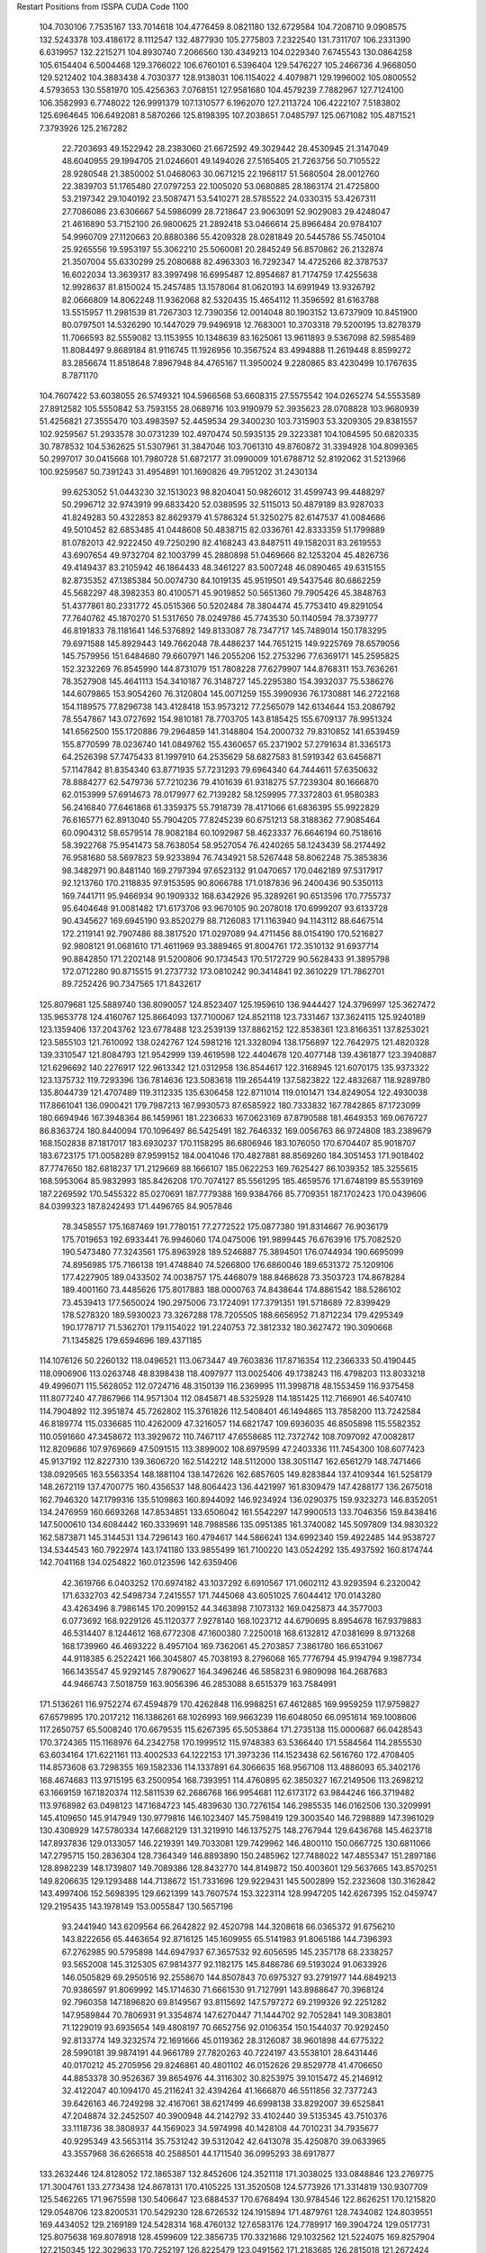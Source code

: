 Restart Positions from ISSPA CUDA Code
1100
 104.7030106   7.7535167 133.7014618 104.4776459   8.0821180 132.6729584
 104.7208710   9.0908575 132.5243378 103.4186172   8.1112547 132.4877930
 105.2775803   7.2322540 131.7311707 106.2331390   6.6319957 132.2215271
 104.8930740   7.2066560 130.4349213 104.0229340   7.6745543 130.0864258
 105.6154404   6.5004468 129.3766022 106.6760101   6.5396404 129.5476227
 105.2466736   4.9668050 129.5212402 104.3883438   4.7030377 128.9138031
 106.1154022   4.4079871 129.1996002 105.0800552   4.5793653 130.5581970
 105.4256363   7.0768151 127.9581680 104.4579239   7.7882967 127.7124100
 106.3582993   6.7748022 126.9991379 107.1310577   6.1962070 127.2113724
 106.4222107   7.5183802 125.6964645 106.6492081   8.5870266 125.8198395
 107.2038651   7.0485797 125.0671082 105.4871521   7.3793926 125.2167282
  22.7203693  49.1522942  28.2383060  21.6672592  49.3029442  28.4530945
  21.3147049  48.6040955  29.1994705  21.0246601  49.1494026  27.5165405
  21.7263756  50.7105522  28.9280548  21.3850002  51.0468063  30.0671215
  22.1968117  51.5680504  28.0012760  22.3839703  51.1765480  27.0797253
  22.1005020  53.0680885  28.1863174  21.4725800  53.2197342  29.1040192
  23.5087471  53.5410271  28.5785522  24.0330315  53.4267311  27.7086086
  23.6306667  54.5986099  28.7218647  23.9063091  52.9029083  29.4248047
  21.4616890  53.7152100  26.9800625  21.2892418  53.0466614  25.8966484
  20.9784107  54.9960709  27.1120663  20.8880386  55.4209328  28.0281849
  20.5445786  55.7450104  25.9265556  19.5953197  55.3062210  25.5060081
  20.2845249  56.8570862  26.2132874  21.3507004  55.6330299  25.2080688
  82.4963303  16.7292347  14.4725266  82.3787537  16.6022034  13.3639317
  83.3997498  16.6995487  12.8954687  81.7174759  17.4255638  12.9928637
  81.8150024  15.2457485  13.1578064  81.0620193  14.6991949  13.9326792
  82.0666809  14.8062248  11.9362068  82.5320435  15.4654112  11.3596592
  81.6163788  13.5515957  11.2981539  81.7267303  12.7390356  12.0014048
  80.1903152  13.6737909  10.8451900  80.0797501  14.5326290  10.1447029
  79.9496918  12.7683001  10.3703318  79.5200195  13.8278379  11.7066593
  82.5559082  13.1153955  10.1348639  83.1625061  13.9611893   9.5367098
  82.5985489  11.8084497   9.8689184  81.9116745  11.1926956  10.3567524
  83.4994888  11.2619448   8.8599272  83.2856674  11.8518648   7.8967948
  84.4765167  11.3950024   9.2280865  83.4230499  10.1767635   8.7871170
 104.7607422  53.6038055  26.5749321 104.5966568  53.6608315  27.5575542
 104.0265274  54.5553589  27.8912582 105.5550842  53.7593155  28.0689716
 103.9190979  52.3935623  28.0708828 103.9680939  51.4256821  27.3555470
 103.4983597  52.4459534  29.3400230 103.7315903  53.3209305  29.8381557
 102.9259567  51.2933578  30.0731239 102.4970474  50.5935135  29.3223381
 104.1084595  50.6820335  30.7878532 104.5362625  51.5307961  31.3847046
 103.7061310  49.8760872  31.3394928 104.8099365  50.2997017  30.0415668
 101.7980728  51.6872177  31.0990009 101.6788712  52.8192062  31.5213966
 100.9259567  50.7391243  31.4954891 101.1690826  49.7951202  31.2430134
  99.6253052  51.0443230  32.1513023  98.8204041  50.9826012  31.4599743
  99.4488297  50.2996712  32.9743919  99.6833420  52.0389595  32.5115013
  50.4879189  83.9287033  41.8249283  50.4322853  82.8629379  41.5786324
  51.3250275  82.6147537  41.0084686  49.5010452  82.6853485  41.0448608
  50.4838715  82.0336761  42.8333359  51.1799889  81.0782013  42.9222450
  49.7250290  82.4168243  43.8487511  49.1582031  83.2619553  43.6907654
  49.9732704  82.1003799  45.2880898  51.0469666  82.1253204  45.4826736
  49.4149437  83.2105942  46.1864433  48.3461227  83.5007248  46.0890465
  49.6315155  82.8735352  47.1385384  50.0074730  84.1019135  45.9519501
  49.5437546  80.6862259  45.5682297  48.3982353  80.4100571  45.9019852
  50.5651360  79.7905426  45.3848763  51.4377861  80.2331772  45.0515366
  50.5202484  78.3804474  45.7753410  49.8291054  77.7640762  45.1870270
  51.5317650  78.0249786  45.7743530  50.1140594  78.3739777  46.8191833
  78.1181641 146.5376892 149.8133087  78.7347717 145.7489014 150.1783295
  79.6971588 145.8929443 149.7662048  78.4486237 144.7651215 149.9225769
  78.6579056 145.7579956 151.6484680  79.6607971 146.2055206 152.2753296
  77.6369171 145.2595825 152.3232269  76.8545990 144.8731079 151.7808228
  77.6279907 144.8768311 153.7636261  78.3527908 145.4641113 154.3410187
  76.3148727 145.2295380 154.3932037  75.5386276 144.6079865 153.9054260
  76.3120804 145.0071259 155.3990936  76.1730881 146.2722168 154.1189575
  77.8296738 143.4128418 153.9573212  77.2565079 142.6134644 153.2086792
  78.5547867 143.0727692 154.9810181  78.7703705 143.8185425 155.6709137
  78.9951324 141.6562500 155.1720886  79.2964859 141.3148804 154.2000732
  79.8310852 141.6539459 155.8770599  78.0236740 141.0849762 155.4360657
  65.2371902  57.2791634  81.3365173  64.2526398  57.7475433  81.1997910
  64.2535629  58.6827583  81.5919342  63.6456871  57.1147842  81.8354340
  63.8771935  57.7231293  79.6964340  64.7444611  57.6350632  78.8884277
  62.5479736  57.7210236  79.4101639  61.9318275  57.7239304  80.1666870
  62.0153999  57.6914673  78.0179977  62.7139282  58.1259995  77.3372803
  61.9580383  56.2416840  77.6461868  61.3359375  55.7918739  78.4171066
  61.6836395  55.9922829  76.6165771  62.8913040  55.7904205  77.8245239
  60.6751213  58.3188362  77.9085464  60.0904312  58.6579514  78.9082184
  60.1092987  58.4623337  76.6646194  60.7518616  58.3922768  75.9541473
  58.7638054  58.9527054  76.4240265  58.1243439  58.2174492  76.9581680
  58.5697823  59.9233894  76.7434921  58.5267448  58.8062248  75.3853836
  98.3482971  90.8481140 169.2797394  97.6523132  91.0470657 170.0462189
  97.5317917  92.1213760 170.2118835  97.9153595  90.8066788 171.0187836
  96.2400436  90.5350113 169.7441711  95.9466934  90.1909332 168.6342926
  95.3289261  90.6513596 170.7755737  95.6404648  91.0081482 171.6173706
  93.9670105  90.2078018 170.6999207  93.6133728  90.4345627 169.6945190
  93.8520279  88.7126083 171.1163940  94.1143112  88.6467514 172.2119141
  92.7907486  88.3817520 171.0297089  94.4711456  88.0154190 170.5216827
  92.9808121  91.0681610 171.4611969  93.3889465  91.8004761 172.3510132
  91.6937714  90.8842850 171.2202148  91.5200806  90.1734543 170.5172729
  90.5628433  91.3895798 172.0712280  90.8715515  91.2737732 173.0810242
  90.3414841  92.3610229 171.7862701  89.7252426  90.7347565 171.8432617
 125.8079681 125.5889740 136.8090057 124.8523407 125.1959610 136.9444427
 124.3796997 125.3627472 135.9653778 124.4160767 125.8664093 137.7100067
 124.8521118 123.7331467 137.3624115 125.9240189 123.1359406 137.2043762
 123.6778488 123.2539139 137.8862152 122.8538361 123.8166351 137.8253021
 123.5855103 121.7610092 138.0242767 124.5981216 121.3328094 138.1756897
 122.7642975 121.4820328 139.3310547 121.8084793 121.9542999 139.4619598
 122.4404678 120.4077148 139.4361877 123.3940887 121.6296692 140.2276917
 122.9613342 121.0312958 136.8544617 122.3168945 121.6070175 135.9373322
 123.1375732 119.7293396 136.7814636 123.5083618 119.2654419 137.5823822
 122.4832687 118.9289780 135.8044739 121.4707489 119.3112335 135.6306458
 122.8711014 119.0101471 134.8249054 122.4930038 117.8661041 136.0900421
 179.7987213 167.9930573  87.6585922 180.7333832 167.7842865  87.1723099
 180.6694946 167.3948364  86.1459961 181.2236633 167.0623169  87.8790588
 181.4649353 169.0676727  86.8363724 180.8440094 170.1096497  86.5425491
 182.7646332 169.0056763  86.9724808 183.2389679 168.1502838  87.1817017
 183.6930237 170.1158295  86.6806946 183.1076050 170.6704407  85.9018707
 183.6723175 171.0058289  87.9599152 184.0041046 170.4827881  88.8569260
 184.3051453 171.9018402  87.7747650 182.6818237 171.2129669  88.1666107
 185.0622253 169.7625427  86.1039352 185.3255615 168.5953064  85.9832993
 185.8426208 170.7074127  85.5561295 185.4659576 171.6748199  85.5539169
 187.2269592 170.5455322  85.0270691 187.7779388 169.9384766  85.7709351
 187.1702423 170.0439606  84.0399323 187.8242493 171.4496765  84.9057846
  78.3458557 175.1687469 191.7780151  77.2772522 175.0877380 191.8314667
  76.9036179 175.7019653 192.6933441  76.9946060 174.0475006 191.9899445
  76.6763916 175.7082520 190.5473480  77.3243561 175.8963928 189.5246887
  75.3894501 176.0744934 190.6695099  74.8956985 175.7166138 191.4748840
  74.5266800 176.6860046 189.6531372  75.1209106 177.4227905 189.0433502
  74.0038757 175.4468079 188.8468628  73.3503723 174.8678284 189.4001160
  73.4485626 175.8017883 188.0000763  74.8438644 174.8861542 188.5286102
  73.4539413 177.5650024 190.2975006  73.1724091 177.3791351 191.5718689
  72.8399429 178.5278320 189.5930023  73.3267288 178.7205505 188.6656952
  71.8712234 179.4295349 190.1778717  71.5362701 179.1154022 191.2240753
  72.3812332 180.3627472 190.3090668  71.1345825 179.6594696 189.4371185
 114.1076126  50.2260132 118.0496521 113.0673447  49.7603836 117.8716354
 112.2366333  50.4190445 118.0906906 113.0263748  48.8398438 118.4097977
 113.0025406  49.1738243 116.4798203 113.8033218  49.4996071 115.5628052
 112.0724716  48.3150139 116.2369995 111.3998718  48.1553459 116.9375458
 111.8077240  47.7867966 114.9571304 112.0845871  48.5325928 114.1851425
 112.7166901  46.5407410 114.7904892 112.3951874  45.7262802 115.3761826
 112.5408401  46.1494865 113.7858200 113.7242584  46.8189774 115.0336685
 110.4262009  47.3216057 114.6821747 109.6936035  46.8505898 115.5582352
 110.0591660  47.3458672 113.3929672 110.7467117  47.6558685 112.7372742
 108.7097092  47.0082817 112.8209686 107.9769669  47.5091515 113.3899002
 108.6979599  47.2403336 111.7454300 108.6077423  45.9137192 112.8227310
 139.3606720 162.5142212 148.5112000 138.3051147 162.6561279 148.7471466
 138.0929565 163.5563354 148.1881104 138.1472626 162.6857605 149.8283844
 137.4109344 161.5258179 148.2672119 137.4700775 160.4356537 148.8064423
 136.4421997 161.8309479 147.4288177 136.2675018 162.7946320 147.1799316
 135.5109863 160.8944092 146.9234924 136.0290375 159.9323273 146.8352051
 134.2476959 160.6693268 147.8534851 133.6506042 161.5542297 147.9900513
 133.7046356 159.8438416 147.5000610 134.6084442 160.3339691 148.7988586
 135.0951385 161.3740082 145.5097809 134.9830322 162.5873871 145.3144531
 134.7296143 160.4794617 144.5866241 134.6992340 159.4922485 144.9538727
 134.5344543 160.7922974 143.1741180 133.9855499 161.7100220 143.0524292
 135.4937592 160.8174744 142.7041168 134.0254822 160.0123596 142.6359406
  42.3619766   6.0403252 170.6974182  43.1037292   6.6910567 171.0602112
  43.9293594   6.2320042 171.6332703  42.5498734   7.2415557 171.7445068
  43.6051025   7.6044412 170.0143280  43.4263496   8.7986145 170.2099152
  44.3463898   7.1073132 169.0425873  44.3577003   6.0773692 168.9229126
  45.1120377   7.9278140 168.1023712  44.6790695   8.8954678 167.9379883
  46.5314407   8.1244612 168.6772308  47.1600380   7.2250018 168.6132812
  47.0381699   8.9713268 168.1739960  46.4693222   8.4957104 169.7362061
  45.2703857   7.3861780 166.6531067  44.9118385   6.2522421 166.3045807
  45.7038193   8.2796068 165.7776794  45.9194794   9.1987734 166.1435547
  45.9292145   7.8790627 164.3496246  46.5858231   6.9809098 164.2687683
  44.9466743   7.5018759 163.9056396  46.2853088   8.6515379 163.7584991
 171.5136261 116.9752274  67.4594879 170.4262848 116.9988251  67.4612885
 169.9959259 117.9759827  67.6579895 170.2017212 116.1386261  68.1026993
 169.9663239 116.6048050  66.0951614 169.1008606 117.2650757  65.5008240
 170.6679535 115.6267395  65.5053864 171.2735138 115.0000687  66.0428543
 170.3724365 115.1168976  64.2342758 170.1999512 115.9748383  63.5366440
 171.5584564 114.2855530  63.6034164 171.6221161 113.4002533  64.1222153
 171.3973236 114.1523438  62.5616760 172.4708405 114.8573608  63.7298355
 169.1582336 114.1337891  64.3066635 168.9567108 113.4886093  65.3402176
 168.4674683 113.9715195  63.2500954 168.7393951 114.4760895  62.3850327
 167.2149506 113.2698212  63.1669159 167.1820374 112.5811539  62.2686768
 166.9954681 112.6173172  63.9844246 166.3719482 113.9768982  63.0498123
 147.1684723 145.4839630 130.7276154 146.2985535 146.0162506 130.3209991
 145.4109650 145.9147949 130.9779816 146.1023407 145.7598419 129.3003540
 146.7298889 147.3961029 130.4308929 147.5780334 147.6682129 131.3219910
 146.1375275 148.2767944 129.6436768 145.4623718 147.8937836 129.0133057
 146.2219391 149.7033081 129.7429962 146.4800110 150.0667725 130.6811066
 147.2795715 150.2836304 128.7364349 146.8893890 150.2485962 127.7488022
 147.4855347 151.2897186 128.8982239 148.1739807 149.7089386 128.8432770
 144.8149872 150.4003601 129.5637665 143.8570251 149.8206635 129.1293488
 144.7138672 151.7331696 129.9229431 145.5002899 152.2323608 130.3162842
 143.4997406 152.5698395 129.6621399 143.7607574 153.3223114 128.9947205
 142.6267395 152.0459747 129.2195435 143.1978149 153.0055847 130.5657196
  93.2441940 143.6209564  66.2642822  92.4520798 144.3208618  66.0365372
  91.6756210 143.8222656  65.4463654  92.8716125 145.1609955  65.5141983
  91.8065186 144.7396393  67.2762985  90.5795898 144.6947937  67.3657532
  92.6056595 145.2357178  68.2338257  93.5652008 145.3125305  67.9814377
  92.1182175 145.8486786  69.5193024  91.0633926 146.0505829  69.2950516
  92.2558670 144.8507843  70.6975327  93.2791977 144.6849213  70.9386597
  91.8069992 145.1714630  71.6661530  91.7127991 143.8988647  70.3968124
  92.7960358 147.1896820  69.8149567  93.8115692 147.5797272  69.2199326
  92.2251282 147.9589844  70.7806931  91.3354874 147.6270447  71.1444702
  92.7052841 149.3083801  71.1229019  93.6935654 149.4808197  70.6652756
  92.0106354 150.1544037  70.9292450  92.8133774 149.3232574  72.1691666
  45.0119362  28.3126087  38.9601898  44.6775322  28.5990181  39.9874191
  44.9661789  27.7820263  40.7224197  43.5538101  28.6431446  40.0170212
  45.2705956  29.8246861  40.4801102  46.0152626  29.8529778  41.4706650
  44.8853378  30.9526367  39.8654976  44.3116302  30.8253975  39.1015472
  45.2146912  32.4122047  40.1094170  45.2116241  32.4394264  41.1666870
  46.5511856  32.7377243  39.6426163  46.7249298  32.4167061  38.6217499
  46.6998138  33.8292007  39.6525841  47.2048874  32.2452507  40.3900948
  44.2142792  33.4102440  39.5135345  43.7510376  33.1118736  38.3808937
  44.1569023  34.5974998  40.1428108  44.7010231  34.7935677  40.9295349
  43.5653114  35.7531242  39.5312042  42.6413078  35.4250870  39.0633965
  43.3557968  36.6266518  40.2588501  44.1711540  36.0995293  38.6917877
 133.2632446 124.8128052 172.1865387 132.8452606 124.3521118 171.3038025
 133.0848846 123.2769775 171.3004761 133.2773438 124.8678131 170.4105225
 131.3520508 124.5773926 171.3314819 130.9307709 125.5462265 171.9675598
 130.5406647 123.6884537 170.6768494 130.9784546 122.8626251 170.1215820
 129.0548706 123.8200531 170.5429230 128.6726532 124.1915894 171.4879761
 128.7434082 124.8039551 169.4434052 129.2169189 124.5428314 168.4760132
 127.6583176 124.7789917 169.3904724 129.0517731 125.8075638 169.8078918
 128.4599609 122.3856735 170.3321686 129.1032562 121.5224075 169.8257904
 127.2150345 122.3029633 170.7252197 126.8225479 123.0491562 171.2183685
 126.2815018 121.2672424 170.3313141 125.2800598 121.5268097 170.5956879
 126.3593750 121.0598450 169.2721710 126.5373764 120.3247147 170.9379730
  29.1982212  33.4246635 178.7356262  29.7135506  32.4679604 178.9950562
  30.1667233  32.1552353 178.0469208  29.0271568  31.7578945 179.3296661
  30.6801186  32.7787743 180.1192017  30.4334621  33.6208344 181.0363312
  31.7332973  31.9703541 180.1175537  31.8568573  31.3814068 179.3687744
  32.8033676  31.8983440 181.1264801  33.0621681  32.9394836 181.2495728
  32.2455673  31.5009174 182.5026398  31.8735008  30.5039101 182.5404816
  33.0837784  31.6495609 183.2032471  31.4379597  32.1757240 182.8010712
  34.1276932  31.1950550 180.6870575  33.9389763  30.2820187 179.8865662
  35.2964897  31.5137558 181.2838440  35.3175163  32.3143158 181.9213257
  36.5526695  30.8152103 180.8724060  36.7989311  31.0360909 179.8003998
  37.3771896  31.1626816 181.4996948  36.3879814  29.7721024 181.0674438
 185.2098236 182.1584625 138.7285309 184.7515717 181.5254517 139.5074463
 184.6543579 180.5863953 138.9725189 183.7956848 181.9049377 139.8099365
 185.4622803 181.4598389 140.8169861 185.4403381 180.4335632 141.4388275
 186.0275421 182.5699158 141.1988831 185.8915558 183.3868866 140.6449127
 186.6412811 182.8485565 142.4770050 186.3451843 182.0709381 143.2038422
 188.1461029 182.8474274 142.4094696 188.5500336 183.5712585 141.7946930
 188.5444946 182.9305115 143.4242859 188.5844116 181.9460297 142.0104218
 186.1893005 184.2406006 142.9570160 186.0942078 185.1843567 142.1809540
 185.8395691 184.3475189 144.2265167 186.1983643 183.6304779 144.8464661
 185.2316589 185.5713196 144.7898254 184.1775818 185.6751099 144.5957642
 185.2259979 185.4709320 145.8784943 185.7194824 186.4874725 144.4434967
   0.5839333  75.2356110 184.7056274   1.1133306  76.1194305 184.3555450
   2.0364406  76.4214706 184.9076233   0.4420553  76.9417419 184.3726044
   1.4204872  75.8814011 182.9239349   0.7179247  75.1470871 182.2303925
   2.4852405  76.5223846 182.4458160   3.0924776  77.0452881 183.0475464
   2.9827266  76.3637695 181.1154175   2.7308960  75.3521957 180.7082825
   2.4931803  77.4667053 180.1748810   2.0816088  78.3346329 180.6610718
   3.0838675  77.6304398 179.2783661   1.6168575  76.9642410 179.8184967
   4.5326438  76.4220123 181.0930939   5.1718316  76.9382553 182.0498962
   5.2100167  75.9930801 180.0035248   4.6839318  75.8563614 179.2149811
   6.7021914  75.9755630 179.9205170   7.1692142  75.0941010 180.3733368
   6.9775114  76.0391769 178.8908691   7.0590692  76.8119049 180.4816589
  61.6692085   7.6600871 122.8546753  61.7550850   8.7281809 122.7934113
  61.5039330   9.3147793 123.6579132  61.0687103   8.9218264 122.0102844
  63.2270584   8.9585867 122.4033051  64.0288925   7.9778495 122.5105743
  63.5236702  10.0547581 121.6960373  62.9422798  10.8686495 121.7721024
  64.8337097  10.2765427 121.0720215  65.5332108   9.8520155 121.8432541
  64.9049988   9.5368652 119.7387772  64.0226822   9.6437902 119.1370544
  65.7904892   9.8568707 119.1880264  64.8879852   8.4578114 119.8035355
  65.1669006  11.7628183 120.8899078  64.3800964  12.6663418 120.8254776
  66.4840012  12.0944462 120.8436050  67.1541138  11.3993092 120.7432480
  66.9649811  13.4273663 120.5631180  66.6747284  13.7748880 119.5347366
  66.7051926  14.1520624 121.3215332  68.0445709  13.3438292 120.5454559
 153.2616577  75.6955948  39.1532669 153.0317535  76.3604660  40.0030670
 153.9506378  76.9020538  40.2085762 152.6788177  75.8211441  40.8857994
 151.9097748  77.3747406  39.7760658 150.9860077  77.1283417  39.0594025
 152.0537415  78.5148849  40.5133018 152.9059448  78.5985565  41.1406631
 150.9712067  79.4871826  40.5722771 150.0952148  79.1667328  39.9923515
 150.4109039  79.4561081  42.0941963 151.0990906  79.9713898  42.7249184
 149.4259491  80.0503769  42.1543694 150.2774811  78.4535522  42.4950638
 151.4235382  80.9015656  40.0863876 152.6224670  81.1670685  40.0527687
 150.5059967  81.7348175  39.6053162 149.5409088  81.3310471  39.5333481
 150.6695862  83.1132202  39.1317635 150.1786194  83.2508011  38.2011871
 150.1216583  83.6560669  39.9360352 151.7364960  83.3920593  39.1073570
 122.2241516 167.3669739  49.5658989 121.4695206 166.5496063  49.4000549
 122.1447830 165.7099457  49.2466927 120.8835449 166.6253052  48.5872765
 120.6859818 166.2749481  50.6625214 120.9001465 166.9700012  51.6352692
 119.8503189 165.2225494  50.7199478 119.7874527 164.5473175  49.9238052
 119.1030197 164.7746277  51.8558388 119.8491745 164.9581757  52.7173347
 117.9363403 165.7426147  52.1054878 117.3670349 165.7671967  51.1438026
 117.2721634 165.5673218  52.9779129 118.2725601 166.7913361  52.2436256
 118.7240372 163.2199707  51.7291946 118.8165359 162.6156769  50.6108513
 118.5717926 162.5062256  52.8250275 118.5680542 163.0866394  53.6767387
 118.3147507 161.0647278  52.9407120 117.3447723 160.8370056  52.5088387
 119.1926270 160.5674133  52.4114723 118.2131271 160.6305542  53.9409943
   4.1038337  55.7406769  54.6014442   3.8633356  55.3473091  55.6059380
   3.1781895  55.9149590  56.1772118   4.8457422  55.2633896  56.1225357
   3.2317369  53.9047661  55.3749657   2.0471101  53.7780495  55.0898819
   4.0162477  52.8185577  55.3992271   4.9783340  53.0544243  55.5825500
   3.6844456  51.3623314  55.3039742   2.6417150  51.3399773  55.4537277
   4.0022645  50.9233513  53.9118843   5.0481377  51.1077766  53.6604042
   3.8089278  49.8320122  53.9186974   3.3605206  51.4238243  53.1885490
   4.4653740  50.6374359  56.3381119   5.6076670  50.9905930  56.6449585
   3.9505668  49.5453377  56.8744125   3.0023847  49.3503876  56.5280724
   4.5483799  48.5380554  57.7030411   5.6510878  48.5098038  57.4571877
   4.4644003  48.7156944  58.7649460   4.3725376  47.5533752  57.3849678
 103.3676682  44.7504311 130.9849854 103.6065903  45.6717644 130.5190430
 104.0629654  45.3881950 129.5472717 104.3911438  46.0491142 131.1983795
 102.4313583  46.5915909 130.5018616 101.3214951  46.1067848 130.7560577
 102.5649261  47.8374825 130.1271362 103.4382401  48.0991707 129.6648254
 101.7694397  48.9553833 130.4811096 100.7315369  48.5387497 130.6923676
 102.3956146  49.7150688 131.6400604 103.3747330  50.0995140 131.2413025
 101.5809174  50.4220695 131.8610840 102.5304108  49.0614662 132.4892578
 101.6035995  49.7829208 129.1552277 102.5266037  49.9221306 128.3596954
 100.4085693  50.3536987 128.9516296  99.5434189  50.1023140 129.4393921
 100.1881027  51.3072777 127.8806458  99.9006424  50.9151306 126.8809204
  99.3878403  52.0012360 128.1896515 100.9987106  51.9251099 127.7271271
 155.0328674 107.1313324 174.2528992 154.4249115 106.8079453 173.4125671
 153.7612305 107.6584091 173.1411591 153.7779999 105.9823761 173.7278748
 155.3837128 106.4507370 172.2896423 155.9716187 105.3672409 172.2780151
 155.5532837 107.3310089 171.2978668 155.3002472 108.2726288 171.4865417
 156.3917389 107.1437531 170.1245422 157.2338562 106.5144272 170.3730927
 155.6128693 106.4802551 168.9864044 154.7107849 107.0758591 168.7140198
 156.1045227 106.5384521 167.9646149 155.3456879 105.4195557 169.1547852
 156.9347076 108.4559250 169.7191162 156.1999969 109.4522629 169.7353363
 158.2093811 108.5086212 169.3062897 158.7112579 107.6665497 169.3941650
 158.8801422 109.7953873 169.0683899 159.2057495 110.2850952 169.9648285
 159.7501526 109.5797348 168.4523163 158.2064514 110.3642349 168.5022888
 180.3462067  75.6443787 177.2835846 181.0263214  74.8290100 177.4236450
 181.8813477  74.9256516 176.8310699 180.4307556  73.9174194 177.2139435
 181.4697571  74.9348755 178.8410797 181.1739197  74.0264053 179.6591644
 182.2129822  75.9938049 179.1079712 182.4214478  76.6737137 178.3477478
 182.8534241  76.2927475 180.3937988 182.0697937  76.1656876 181.1395416
 184.0458832  75.3150787 180.6513672 184.7547455  75.1982040 179.7534180
 184.4984283  75.5445557 181.5942078 183.6258850  74.2941971 180.8497314
 183.2957764  77.7892914 180.3840027 183.3211823  78.4164124 179.3188019
 183.5513763  78.3291473 181.6013641 183.6880493  77.6249695 182.3929749
 183.7523499  79.7505264 181.9379883 184.8064117  79.9539795 181.8066406
 183.1134644  80.3328323 181.2999878 183.5406647  80.0650787 182.9373169
 127.7075424 166.3715210  74.8874130 127.6170502 165.4054260  75.4625626
 127.7565994 164.4928741  74.8085175 126.6199799 165.4944153  75.9288406
 128.6541748 165.4181824  76.6409302 128.4012451 165.4906921  77.8331223
 129.8665771 165.3769836  76.2563324 129.9390564 165.3272552  75.2683258
 131.0124207 165.6973267  77.1444855 130.7012634 166.3809052  77.9008713
 131.5439606 164.5246735  77.8966599 131.9747620 163.8265839  77.1747589
 132.3397522 164.8856812  78.5412827 130.7366028 163.9640656  78.3920822
 132.1400452 166.3204193  76.3822403 132.4477997 165.8471985  75.3101273
 132.6070099 167.4405670  76.8814926 132.4473724 167.6771698  77.8308487
 133.4268951 168.4427338  76.1798859 132.9958038 168.9192657  75.3094330
 133.9142151 169.0965271  76.9074326 134.2786560 167.9098206  75.9066010
  98.3241348  18.8905010 176.3350677  98.9300613  19.2993565 175.4863739
  99.5126266  20.1923828 175.7153015  98.1243362  19.5542755 174.6967316
  99.7721634  18.2845612 174.8566589 100.0566101  17.2144222 175.3639679
 100.3301697  18.6995258 173.6987610 100.1122742  19.6237526 173.3435516
 101.4549103  17.9895363 173.0431671 102.1388702  17.6621494 173.7955475
 100.9976883  16.7906246 172.2281494 100.2486496  17.1942291 171.4892731
 101.7937546  16.3605690 171.5774689 100.5007706  16.0366879 172.8892059
 102.2845078  18.9960251 172.2401886 101.6413040  20.0165577 171.7788086
 103.6041489  18.8149071 172.0088806 104.1135483  18.0257759 172.4145813
 104.3077316  19.6641579 171.0143738 105.4136963  19.6566792 171.2015839
 104.0283356  19.3088169 170.1034698 103.9982452  20.6846237 171.1790924
  29.3701305   6.8089523  92.3301239  30.3694077   6.5540071  92.5017548
  30.8602219   6.9351959  93.3374481  30.9973488   6.9440913  91.7486572
  30.4096756   5.0604205  92.3691101  29.3794422   4.5050559  92.0003891
  31.5515404   4.4367137  92.7492981  32.2770081   4.8270450  93.3068390
  31.6893272   2.9403582  92.7860260  30.7925282   2.4007580  93.1467743
  32.0253143   2.4389107  91.3665237  33.0157318   2.8698149  91.0513458
  32.0584488   1.3672255  91.4099274  31.2727051   2.9025292  90.6822739
  32.7770691   2.5364017  93.8413467  33.6448402   3.3306117  94.0533752
  32.6876335   1.3036369  94.4135132  31.8461914   0.8327230  94.0506134
  33.6276131   0.7251427  95.3698120  33.1397591   0.5893282  96.3291016
  34.0027390  -0.2065028  95.0071487  34.4243240   1.3710222  95.5560608
   5.9293008  34.1734314 197.0923615   6.5670495  33.4923706 196.4636383
   6.3348513  33.9336967 195.4505463   6.2575088  32.4652100 196.6217651
   8.0232086  33.5777931 196.8444672   8.4389849  34.2817383 197.7534943
   8.8648453  32.7796135 196.1277771   8.5281992  32.2475128 195.4139709
  10.2880087  32.6569977 196.3903656  10.7371483  33.6275330 196.6301422
  10.5797758  31.8256607 197.6027222  10.5771322  30.7092056 197.3034363
  11.6261473  31.9319344 197.8947906   9.9850092  32.0516891 198.4342499
  11.0483198  32.0927391 195.1868286  10.4247599  31.3461742 194.4041748
  12.3223124  32.5213852 195.0455322  12.7235918  33.1037941 195.7644653
  13.2750721  32.0493355 194.0232391  14.2995167  32.4716110 194.0753479
  13.2337170  31.0039272 194.0292053  12.8088646  32.1709137 193.0407715
 104.9469223 189.0820160 166.7633667 104.6103592 189.5569305 165.8147430
 105.2340088 190.2714996 165.4529114 103.6573639 190.0200653 166.1001282
 104.3997574 188.5454254 164.7100830 105.1245728 187.5460815 164.5993347
 103.4150162 188.8018341 163.8844299 102.6601028 189.4526978 164.0819550
 103.0933990 187.8590851 162.7886810 103.9358749 187.2219238 162.5161133
 101.9016342 186.9601135 163.1790161 100.9108200 187.4023590 163.3446198
 101.7122116 186.2445526 162.3835754 102.1393051 186.3563232 164.0613098
 102.7050934 188.7197723 161.5937500 101.8977661 189.6816559 161.7450104
 103.2685928 188.4081421 160.3872223 103.9823074 187.7336884 160.3609619
 102.9632416 189.1160889 159.1741791 102.4560013 190.1087494 159.2804260
 103.8063736 189.2102661 158.5310211 102.2811737 188.5284576 158.5357513
 126.6537704  27.0730476  88.6521072 126.7009888  26.0645790  88.2350693
 125.7220764  25.6064053  88.0716629 127.2437820  25.3480968  88.8346939
 127.3954849  26.1141624  86.8543854 127.4489517  25.0285492  86.2767487
 127.5628815  27.3213673  86.2443390 127.6819611  28.1105576  86.8319626
 128.1391602  27.5149975  84.9235764 127.9983139  26.5144730  84.3992233
 127.5195541  28.7012234  84.1956940 127.9600525  29.6227970  84.5513687
 127.5953903  28.6955566  83.0993347 126.4468002  28.5851364  84.3744888
 129.6646271  27.6686840  85.0196991 130.1040649  28.4493237  85.8774872
 130.3871155  27.0828819  84.0633545 129.9272919  26.4943409  83.3863602
 131.8788757  27.0587234  84.1837616 132.3099518  27.7251244  84.8841934
 132.3609314  26.0113087  84.4164734 132.2377777  27.5013981  83.2373734
 129.1055145 176.3107605 156.2935791 129.6729431 176.2489777 155.3289795
 130.6992493 176.3935547 155.5160828 129.1956482 176.9951935 154.6809692
 129.4979706 174.8669128 154.7864227 128.7125244 174.0041656 155.2465820
 130.3205109 174.5517120 153.8122101 131.0824738 175.1657715 153.5537109
 130.3367462 173.2625885 153.0734558 130.1404724 172.4810791 153.8833618
 129.3052979 173.2829437 151.9924164 129.5998993 173.9686584 151.2526703
 129.2247009 172.2830200 151.4677277 128.3414459 173.5070648 152.4065247
 131.6950378 172.9691772 152.4913025 132.4514923 173.8484497 152.1766052
 132.0632324 171.7448578 152.3850708 131.3763428 171.1315918 152.7654419
 133.4364166 171.1730042 152.0684967 134.0123444 172.0351868 151.6530304
 133.8550720 170.7819214 152.9595337 133.2484131 170.3894501 151.2744598
 191.0998535 128.8935089   1.8294520 190.8144989 128.4615631   2.7343135
 191.6150208 128.5196991   3.3982008 190.6040039 127.4418640   2.4438910
 189.6068573 129.1420593   3.3246422 188.7435913 129.6198578   2.6477013
 189.5128937 129.0952454   4.6920176 190.2813721 128.7276917   5.2812243
 188.5900726 130.0256958   5.4772577 187.8305664 130.3444214   4.7309623
 187.8901367 129.1789398   6.5464196 188.5604248 128.8058167   7.3730001
 187.1292725 129.8088684   7.0584350 187.4728241 128.2497711   6.1102252
 189.2266998 131.2531128   6.0358596 190.4162140 131.2525940   6.2769923
 188.3949738 132.2856293   6.2252173 187.4677582 132.1149445   5.8558164
 188.7624969 133.5716705   6.8037190 189.1153107 133.4812927   7.8773642
 189.4824219 134.0403137   6.1189756 187.8424988 134.1338196   6.8353534
  56.4467583 185.9214935  75.2533112  55.9035721 186.8422546  75.1625519
  55.5590897 187.0767059  76.1734619  55.0331841 186.8117828  74.5497208
  56.9046974 187.8071594  74.7516861  57.1982307 188.7872620  75.4450302
  57.3444099 187.5462494  73.5443573  56.9440269 186.7036133  73.0787201
  58.3074646 188.3489227  72.8065643  58.4678612 189.2824860  73.3034363
  59.5464592 187.4724274  72.7029190  59.2436714 186.6039581  72.1660156
  60.2915726 188.0739899  72.0789948  60.0051613 187.2749634  73.6701660
  57.7528343 188.7644501  71.4606171  56.8718109 188.1421967  70.8858414
  58.3127098 189.8785706  70.9993362  58.9379654 190.3862915  71.6435852
  58.0385704 190.4392700  69.6829224  58.6204987 189.8074951  68.9653778
  56.9579849 190.4626617  69.4483109  58.1992722 191.4875946  69.6640472
 178.6914520  57.8618317  12.7923908 177.5696869  58.0493965  12.7581234
 176.8759766  57.1585045  12.7138834 177.3657837  58.6901932  11.9064264
 177.1460419  58.6639557  14.0143776 177.4174194  58.1481667  15.1009073
 176.6151123  59.8408585  13.8815994 176.5067139  60.2938232  13.0323648
 175.9726868  60.5317230  15.0230894 175.3119965  59.8382416  15.5424757
 177.0285645  61.1734428  15.9642763 177.4534454  62.0940895  15.5333166
 176.6921387  61.5146980  16.9668484 177.8307190  60.4760208  16.1428947
 175.0604248  61.6434135  14.4004183 175.2721252  62.0744591  13.2665873
 174.1212921  62.1991272  15.2070436 174.1046295  62.0473061  16.1636047
 173.2484283  63.3106689  14.7876558 173.6367188  63.7812729  13.8693027
 172.2754211  62.9497147  14.5158367 173.1872406  64.0084229  15.6405792
 106.9329529  93.0049286 143.2352448 107.7206039  93.4173660 143.8183899
 107.8329926  94.4393845 143.4869385 108.5979691  92.8040009 143.7178345
 107.3526840  93.3095627 145.2878876 106.4846649  92.4951706 145.6356659
 107.7984161  94.2524719 146.0587158 108.2865295  95.0101624 145.6767426
 107.4862823  94.3427200 147.5072784 106.4720078  94.0189972 147.8170471
 108.4750900  93.4814529 148.2380066 109.4005127  93.9395676 148.1255035
 108.1986694  93.3619156 149.2667999 108.4372101  92.5291519 147.7417145
 107.4380341  95.7791519 148.0387726 107.8754349  96.7300110 147.4313354
 106.8350296  95.9559479 149.1997528 106.4819565  95.0546341 149.5800018
 106.2141037  97.2898865 149.5704803 105.4790344  97.5285416 148.8543854
 105.7658386  97.1603546 150.5928345 106.9172363  98.1903229 149.5472870
 119.8128662  94.8978729 138.4356995 119.1271515  95.5505219 139.0582581
 118.3027344  95.8981171 138.4691925 119.6829834  96.4609299 139.4478607
 118.6260757  94.8063354 140.2420959 119.0741577  93.7278976 140.6115265
 117.7799072  95.4330597 141.0104523 117.1714020  96.1586151 140.6297760
 117.4875259  95.2634659 142.4352875 117.5619888  94.2253723 142.7859955
 118.6992264  95.9992523 143.1428375 118.5884018  97.0167542 142.8471222
 118.6220779  95.8269806 144.2090302 119.7237778  95.6609650 142.8459320
 116.0818024  95.7349777 142.8111572 115.4244919  96.4418564 142.0094604
 115.6217804  95.2969131 144.0074005 116.1078491  94.7732315 144.6620178
 114.2347107  95.4588623 144.4577179 113.4938126  94.8565369 143.9796906
 114.0657654  95.2230988 145.5060425 113.9140015  96.5033417 144.3044434
  61.5825119 113.2864304   5.0961490  60.5646439 113.2246857   5.5643883
  60.2433777 112.2003174   5.2764878  59.8555260 113.8955612   5.1271086
  60.8174591 113.4894943   7.0754881  61.4420433 114.4516220   7.4382181
  60.2321701 112.6018524   7.8641038  59.7554054 111.8294983   7.3803787
  60.1774979 112.7512665   9.3209896  60.9609680 113.4449539   9.6138620
  58.8468781 113.3223343   9.7504568  58.0795288 112.5659714   9.5621700
  58.9737968 113.7256088  10.7728233  58.6052094 114.2496567   9.0730400
  60.2902145 111.3580170  10.0828114  59.8474388 110.2745667   9.6680393
  60.8461609 111.3037109  11.2937651  61.2605171 112.1477432  11.6616325
  60.8101311 110.2862320  12.3214903  59.9222031 109.7101059  12.1884012
  61.6813889 109.6619415  12.2467489  60.8695755 110.8446121  13.2386770
 104.8086548  76.8951950  57.4443359 104.4741974  76.7948914  58.4104691
 103.5925217  77.4053497  58.5908203 105.2452850  77.1550446  59.1132393
 104.0804825  75.2896957  58.5480309 104.2357712  74.4334641  57.6248245
 103.3346786  75.0658340  59.6666527 103.0962677  75.8571014  60.2226639
 102.9354095  73.7255096  60.0900612 103.0265121  73.0169373  59.2156830
 103.9290161  73.3896255  61.1466026 104.0603180  74.2116165  61.8604164
 103.8184586  72.4535217  61.7289734 104.8623276  73.3452911  60.6171532
 101.5838623  73.7516861  60.7307434 101.1575928  74.7164688  61.3422050
 100.7929077  72.6720276  60.5881386 101.1747818  71.8604889  60.1237030
  99.5102234  72.4842758  61.3016472  99.0232162  71.5248260  61.0542641
  99.5134125  72.5155640  62.3694115  98.8413315  73.3395462  61.0383644
 166.2273712   5.3601370  37.4824142 165.3774261   4.9491801  38.0644035
 165.1076813   3.9623294  37.6740417 164.5249329   5.5729237  37.9332924
 165.8061523   4.7503448  39.5369606 165.6523590   5.6658487  40.3039894
 166.0952606   3.5331969  39.9245491 166.3524017   2.8726003  39.1623268
 166.4487915   3.1616869  41.2609253 166.7153168   4.0600510  41.8658485
 165.2020416   2.3828919  41.8045616 164.8446960   1.7141292  41.0341034
 165.4788971   1.9168519  42.7513618 164.3895264   3.0643821  41.9463387
 167.7369080   2.2279484  41.3125916 168.0676880   1.4952359  40.4135857
 168.4925995   2.2675474  42.3870201 168.1685486   2.9722414  43.0742378
 169.5750580   1.4403348  42.7415657 170.4667053   1.8787377  42.3027992
 169.5199127   1.2751666  43.7937851 169.3429871   0.4659626  42.2473526
 129.1815338   6.8467813 128.2490692 128.3381500   6.1739945 127.9450912
 128.4039917   5.3536425 128.7357483 128.4385376   5.7214212 126.9517365
 127.0210495   6.7798285 128.2808380 126.5623703   6.8492451 129.4501495
 126.3374710   7.4085097 127.3129578 126.7141495   7.3563480 126.3676300
 125.0828171   8.1668348 127.4518356 124.7007980   7.9361567 128.4055023
 125.4680786   9.6663914 127.5478821 125.7476654  10.1937990 126.5886536
 124.5714798  10.1775789 128.0445709 126.2421570   9.8459377 128.2680054
 123.8380432   7.8058729 126.5295639 123.8364944   6.9335685 125.6716614
 122.7439346   8.5617514 126.7747498 122.7407379   9.2189894 127.5852814
 121.5329742   8.4428558 126.0537415 121.9219742   8.2108021 125.0291290
 120.8232346   7.6012921 126.4280167 121.0691757   9.4607983 126.0927582
 160.5348969 168.1623840 145.7701416 161.5379486 168.4324493 146.1662140
 161.4040527 168.2778778 147.1370850 161.7032013 169.5039062 145.9073639
 162.6450806 167.5055084 145.4896698 162.2957001 166.8343811 144.5868683
 163.8049927 167.3033905 146.1298828 164.0284271 167.9483795 146.8609467
 164.8271942 166.3085785 145.7897491 164.3383331 165.4385376 145.3759003
 165.7290649 166.8627014 144.5897980 166.2676392 167.7625427 144.9209442
 166.3861847 166.0591888 144.2097321 165.1133270 167.0962830 143.7831726
 165.5646667 165.9480896 147.0794678 165.6241455 166.7628021 148.0014648
 166.3162079 164.8590240 147.0727081 166.1686707 164.2899780 146.3116455
 167.4814453 164.4995728 147.9680176 167.5363464 163.3594360 148.1862640
 168.3562775 165.0197906 147.6021729 167.2222900 164.8997192 148.9700012
 198.9140472 183.8815155 194.7659454 198.0532532 184.6192474 194.9376373
 198.4473877 185.2794800 195.6957397 197.1301727 184.2413177 195.2874908
 197.8723297 185.4724121 193.6530457 198.8480682 185.8395233 192.9813385
 196.6265106 185.7946014 193.3026886 195.8541412 185.2998505 193.7581787
 196.2754669 186.9509125 192.4526062 197.0223694 187.0395660 191.6849823
 194.9161224 186.6774292 191.8163757 194.1010742 186.4095001 192.5661621
 194.5282593 187.4028625 191.1983032 195.0207977 185.8290100 191.1132050
 196.2826080 188.3017578 193.2315826 196.3261108 188.4338989 194.4630737
 196.3293152 189.4108429 192.4656219 196.3611145 189.3187866 191.4184875
 196.8366852 190.7352448 192.9311981 197.7880859 190.6467438 193.4805450
 196.9734192 191.4480591 192.1664124 196.1667328 191.1691132 193.6862640
 153.2448425 134.9010620   6.2489500 153.2080536 135.5331573   5.4377356
 152.5248413 135.1645508   4.7131634 154.2042236 135.6296387   4.9659410
 152.8205566 136.8567810   6.0206900 151.8229828 137.3775177   5.6650796
 153.6491547 137.2556763   6.9902358 154.4588318 136.8133087   7.2405744
 153.4820404 138.4302673   7.7819257 153.0599213 139.1732483   7.1113820
 152.5193787 138.1012115   8.8436222 152.7715607 137.3225861   9.6008530
 152.2675781 139.0509949   9.3948240 151.5825653 137.7896423   8.3143291
 154.8475037 139.0065613   8.1693296 155.8104706 138.2212982   8.3713932
 154.7856598 140.2700958   8.5589380 153.8534088 140.6719513   8.4347925
 155.9398041 141.0494232   8.9596071 156.2039185 141.0094757  10.0283651
 156.8154449 140.6128082   8.4741688 155.7689972 141.9739685   8.4555817
  23.5549068 100.4503326  54.5942039  24.1896095 101.3130112  54.5159607
  24.7644348 101.3944092  55.4673958  23.6734886 102.2424698  54.3930283
  25.2155247 100.9540176  53.4434090  26.4207935 101.0224686  53.6803741
  24.6928768 100.4696503  52.3249702  23.6772404 100.3808670  52.2238197
  25.4729538 100.2717819  51.0628052  26.4461002 100.8275681  51.1490021
  25.6608562  98.7286911  50.8463860  24.6356068  98.3175354  50.7381783
  26.3136349  98.6110229  49.9999847  26.1506004  98.2796173  51.6681709
  24.6426754 100.8822174  49.9051514  23.5971832 101.5145340  50.1640472
  25.0268307 100.6543503  48.6130066  25.8217964 100.0810471  48.5049896
  24.3157673 101.2387619  47.4199867  23.4986591 101.9872360  47.6847267
  25.0898972 101.7173843  46.8781357  23.9557266 100.4443588  46.7749290
 147.5141144 119.4754944 106.6979370 146.4843750 119.6716156 106.9334488
 146.4238739 119.5543137 108.0604401 145.9313354 118.9021683 106.4426956
 146.0170746 120.9964066 106.3605804 146.8016815 121.8494873 105.8836365
 144.7434692 121.2930298 106.5667038 144.1442566 120.7782211 107.1321487
 144.0237579 122.4582214 105.9929657 144.6997070 123.3290939 106.1524963
 143.8206177 122.0646286 104.5676651 143.2809296 121.1226654 104.4746475
 143.2476196 122.9092255 104.0472641 144.8005219 121.9770966 104.1292343
 142.6922302 122.8539047 106.6917343 142.4386749 122.2381134 107.7012405
 141.9215393 123.7528458 106.0788498 142.2179718 124.2173309 105.1320190
 140.5318146 124.1245117 106.5141754 140.1622467 123.4017410 107.1363907
 140.5587311 125.0966034 106.9419937 139.8893280 124.1764221 105.5874329
 200.0000000 200.0000000 200.0000000  90.0000000  90.0000000  90.0000000
